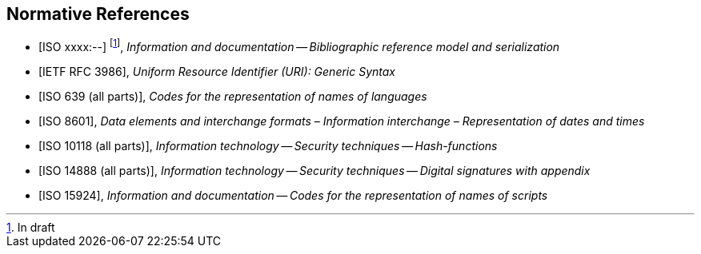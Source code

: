 
[bibliography]
== Normative References

* [[[relaton,ISO xxxx:--]]] footnote:[In draft], _Information and documentation -- Bibliographic reference model and serialization_
* [[[RFC3986,IETF RFC 3986]]], _Uniform Resource Identifier (URI): Generic Syntax_
* [[[iso639,ISO 639 (all parts)]]], _Codes for the representation of names of languages_
* [[[iso8601,ISO 8601]]], _Data elements and interchange formats – Information interchange – Representation of dates and times_
* [[[iso10118,ISO 10118 (all parts)]]], _Information technology -- Security techniques -- Hash-functions_
* [[[iso14888,ISO 14888 (all parts)]]], _Information technology -- Security techniques -- Digital signatures with appendix_
* [[[iso15924,ISO 15924]]], _Information and documentation -- Codes for the representation of names of scripts_

